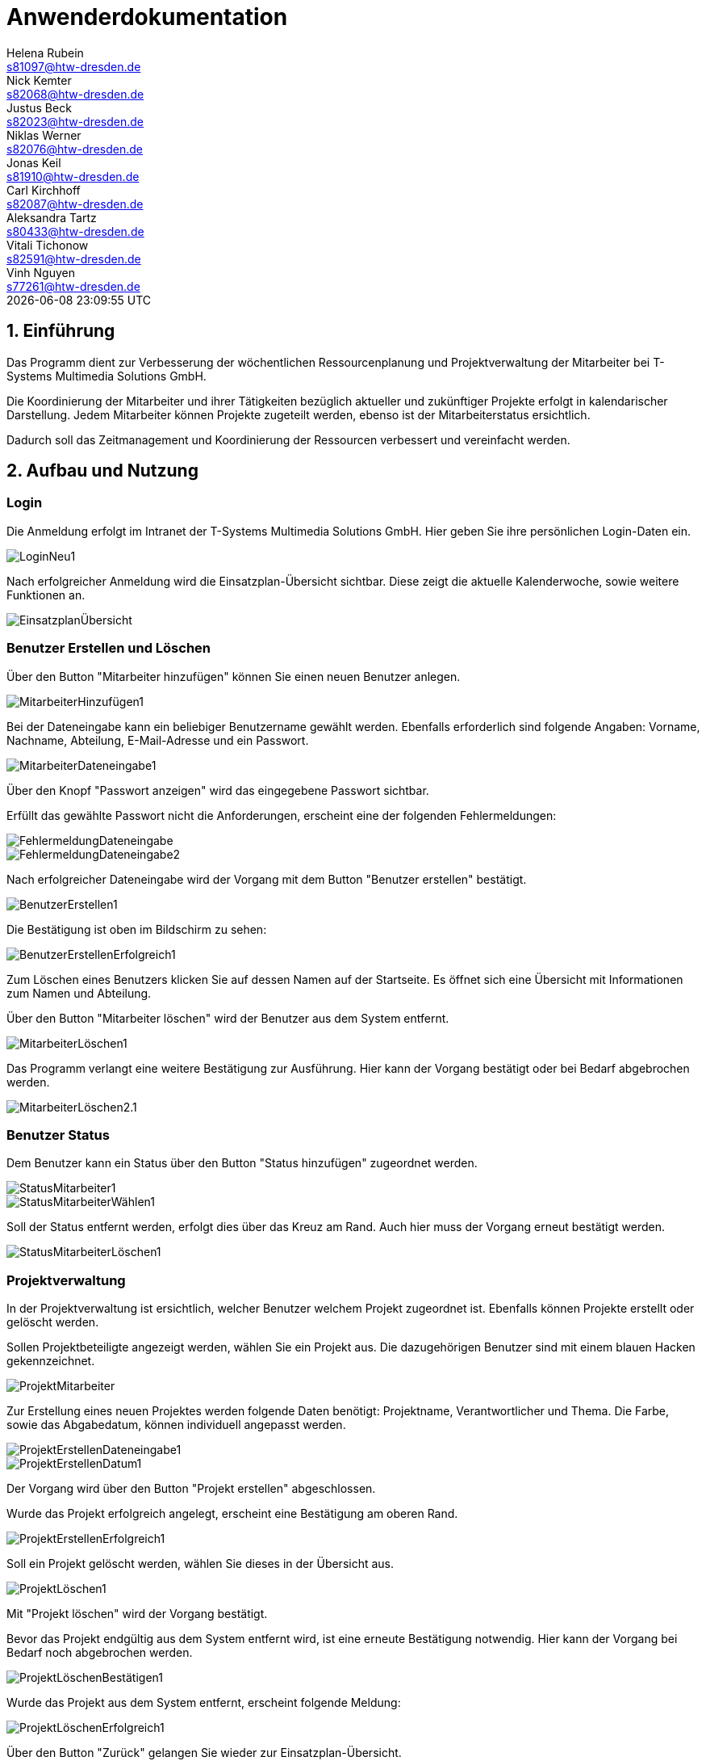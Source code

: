 = Anwenderdokumentation
Helena Rubein <s81097@htw-dresden.de>; Nick Kemter <s82068@htw-dresden.de>; Justus Beck <s82023@htw-dresden.de>; Niklas Werner <s82076@htw-dresden.de>; Jonas Keil <s81910@htw-dresden.de>; Carl Kirchhoff <s82087@htw-dresden.de>; Aleksandra Tartz <s80433@htw-dresden.de>; Vitali Tichonow <s82591@htw-dresden.de>; Vinh Nguyen <s77261@htw-dresden.de>
{localdatetime}
:imagesdir: images
// Platzhalter für weitere Dokumenten-Attribute


== 1. Einführung
Das Programm dient zur Verbesserung der wöchentlichen Ressourcenplanung und Projektverwaltung der Mitarbeiter bei T-Systems Multimedia Solutions GmbH.

Die Koordinierung der Mitarbeiter und ihrer Tätigkeiten bezüglich aktueller und zukünftiger Projekte erfolgt in kalendarischer Darstellung.
Jedem Mitarbeiter können Projekte zugeteilt werden, ebenso ist der Mitarbeiterstatus ersichtlich.

Dadurch soll das Zeitmanagement und Koordinierung der Ressourcen verbessert und vereinfacht werden.

== 2. Aufbau und Nutzung

=== Login
Die Anmeldung erfolgt im Intranet der T-Systems Multimedia Solutions GmbH.
Hier geben Sie ihre persönlichen Login-Daten ein.

image::LoginNeu1.jpg[]

Nach erfolgreicher Anmeldung wird die Einsatzplan-Übersicht sichtbar. Diese zeigt die aktuelle Kalenderwoche, sowie weitere Funktionen an.

image::EinsatzplanÜbersicht.jpg[]

=== Benutzer Erstellen und Löschen
Über den Button "Mitarbeiter hinzufügen" können Sie einen neuen Benutzer anlegen.

image::MitarbeiterHinzufügen1.jpg[]

Bei der Dateneingabe kann ein beliebiger Benutzername gewählt werden. 
Ebenfalls erforderlich sind folgende Angaben:
Vorname, Nachname, Abteilung, E-Mail-Adresse und ein Passwort.

image::MitarbeiterDateneingabe1.jpg[]

Über den Knopf "Passwort anzeigen" wird das eingegebene Passwort sichtbar.

Erfüllt das gewählte Passwort nicht die Anforderungen, erscheint eine der folgenden Fehlermeldungen:

image::FehlermeldungDateneingabe.jpg[]
image::FehlermeldungDateneingabe2.jpg[]

Nach erfolgreicher Dateneingabe wird der Vorgang mit dem Button "Benutzer erstellen" bestätigt.

image::BenutzerErstellen1.jpg[]

Die Bestätigung ist oben im Bildschirm zu sehen:

image::BenutzerErstellenErfolgreich1.jpg[]

Zum Löschen eines Benutzers klicken Sie auf dessen Namen auf der Startseite. 
Es öffnet sich eine Übersicht mit Informationen zum Namen und Abteilung.

Über den Button "Mitarbeiter löschen" wird der Benutzer aus dem System entfernt. 

image::MitarbeiterLöschen1.jpg[]

Das Programm verlangt eine weitere Bestätigung zur Ausführung. Hier kann der Vorgang bestätigt oder bei Bedarf abgebrochen werden.

image::MitarbeiterLöschen2.1.jpg[]

=== Benutzer Status

Dem Benutzer kann ein Status über den Button "Status hinzufügen" zugeordnet werden.

image::StatusMitarbeiter1.jpg[]

image::StatusMitarbeiterWählen1.jpg[]

Soll der Status entfernt werden, erfolgt dies über das Kreuz am Rand. Auch hier muss der Vorgang erneut bestätigt werden.

image::StatusMitarbeiterLöschen1.jpg[]

=== Projektverwaltung

In der Projektverwaltung ist ersichtlich, welcher Benutzer welchem Projekt zugeordnet ist. Ebenfalls können Projekte erstellt oder gelöscht werden.

Sollen Projektbeteiligte angezeigt werden, wählen Sie ein Projekt aus. Die dazugehörigen Benutzer sind mit einem blauen Hacken gekennzeichnet.

image::ProjektMitarbeiter.jpg[]

Zur Erstellung eines neuen Projektes werden folgende Daten benötigt:
Projektname, Verantwortlicher und Thema.
Die Farbe, sowie das Abgabedatum, können individuell angepasst werden.

image::ProjektErstellenDateneingabe1.jpg[]
image::ProjektErstellenDatum1.jpg[]

Der Vorgang wird über den Button "Projekt erstellen" abgeschlossen.

Wurde das Projekt erfolgreich angelegt, erscheint eine Bestätigung am oberen Rand.

image::ProjektErstellenErfolgreich1.jpg[]

Soll ein Projekt gelöscht werden, wählen Sie dieses in der Übersicht aus.

image::ProjektLöschen1.jpg[]

Mit "Projekt löschen" wird der Vorgang bestätigt.

Bevor das Projekt endgültig aus dem System entfernt wird, ist eine erneute Bestätigung notwendig. Hier kann der Vorgang bei Bedarf noch abgebrochen werden.

image::ProjektLöschenBestätigen1.jpg[]

Wurde das Projekt aus dem System entfernt, erscheint folgende Meldung:

image::ProjektLöschenErfolgreich1.jpg[]

Über den Button "Zurück" gelangen Sie wieder zur Einsatzplan-Übersicht.

== 3. Allgemeine Informationen

Über das Minus und Plus am unteren Rand kann die aktuelle oder vergangene Kalenderwoche ausgewählt werden. Auch hier ist die Bearbeitung, wie oben beschrieben, möglich.

image::PlusMinus.jpg[]

image::KW26.jpg[]



